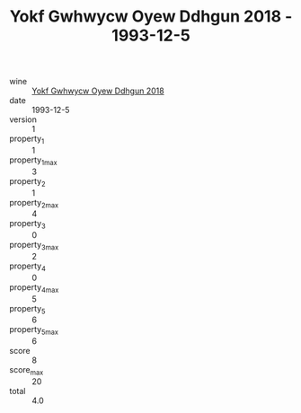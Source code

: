 :PROPERTIES:
:ID:                     9d7fefff-e5ab-403a-81ec-9dcfffcc5aa1
:END:
#+TITLE: Yokf Gwhwycw Oyew Ddhgun 2018 - 1993-12-5

- wine :: [[id:44b61b19-e350-4e52-bfc4-e4eb92335dba][Yokf Gwhwycw Oyew Ddhgun 2018]]
- date :: 1993-12-5
- version :: 1
- property_1 :: 1
- property_1_max :: 3
- property_2 :: 1
- property_2_max :: 4
- property_3 :: 0
- property_3_max :: 2
- property_4 :: 0
- property_4_max :: 5
- property_5 :: 6
- property_5_max :: 6
- score :: 8
- score_max :: 20
- total :: 4.0


